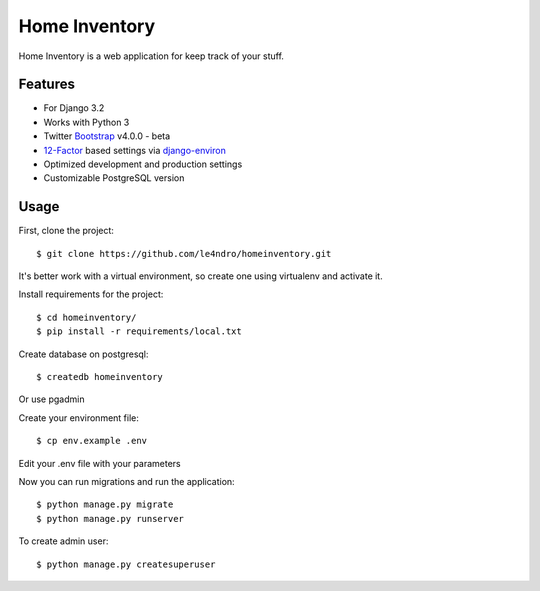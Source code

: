Home Inventory
==============

Home Inventory is a web application for keep track of your stuff.

Features
---------

* For Django 3.2
* Works with Python 3
* Twitter Bootstrap_ v4.0.0  - beta
* 12-Factor_ based settings via django-environ_
* Optimized development and production settings
* Customizable PostgreSQL version


.. _Bootstrap: https://github.com/twbs/bootstrap
.. _django-environ: https://github.com/joke2k/django-environ
.. _12-Factor: http://12factor.net/

Usage
------

First, clone the project::

  $ git clone https://github.com/le4ndro/homeinventory.git

It's better work with a virtual environment, so create one using virtualenv and activate it.

Install requirements for the project::

  $ cd homeinventory/
  $ pip install -r requirements/local.txt


Create database on postgresql::

  $ createdb homeinventory

Or use pgadmin

Create your environment file::

  $ cp env.example .env

Edit your .env file with your parameters

Now you can run migrations and run the application::

  $ python manage.py migrate
  $ python manage.py runserver

To create admin user::

  $ python manage.py createsuperuser
